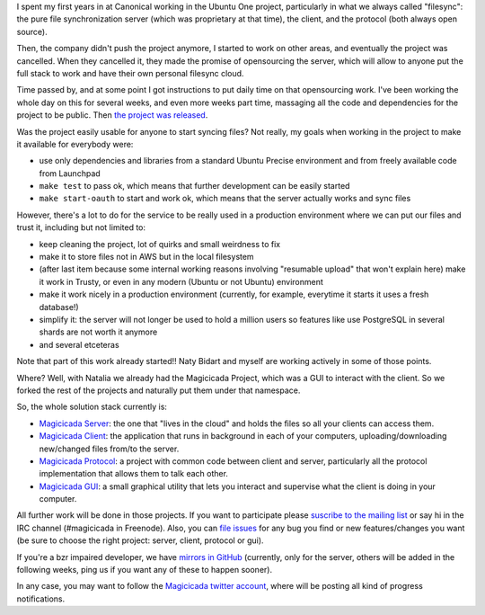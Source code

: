 .. title: Magicicada: the evolution of file sync
.. date: 2015-09-16 16:28:10
.. tags: Canonical, ubuntu one, liberation, open source

I spent my first years in at Canonical working in the Ubuntu One project, particularly in what we always called "filesync": the pure file synchronization server (which was proprietary at that time), the client, and the protocol (both always open source).

Then, the company didn't push the project anymore, I started to work on other areas, and eventually the project was cancelled. When they cancelled it, they made the promise of opensourcing the server, which will allow to anyone put the full stack to work and have their own personal filesync cloud.

Time passed by, and at some point I got instructions to put daily time on that opensourcing work. I've been working the whole day on this for several weeks, and even more weeks part time, massaging all the code and dependencies for the project to be public. Then `the project was released <https://insights.ubuntu.com/2015/08/10/ubuntu-one-file-syncing-code-open-sourced/>`_.

Was the project easily usable for anyone to start syncing files? Not really, my goals when working in the project to make it available for everybody were:

- use only dependencies and libraries from a standard Ubuntu Precise environment and from freely available code from Launchpad

- ``make test`` to pass ok, which means that further development can be easily started

- ``make start-oauth`` to start and work ok, which means that the server actually works and sync files

However, there's a lot to do for the service to be really used in a production environment where we can put our files and trust it, including but not limited to:

- keep cleaning the project, lot of quirks and small weirdness to fix

- make it to store files not in AWS but in the local filesystem

- (after last item because some internal working reasons involving "resumable upload" that won't explain here) make it work in Trusty, or even in any modern (Ubuntu or not Ubuntu) environment

- make it work nicely in a production environment (currently, for example, everytime it starts it uses a fresh database!)

- simplify it: the server will not longer be used to hold a million users so features like use PostgreSQL in several shards are not worth it anymore

- and several etceteras

Note that part of this work already started!! Naty Bidart and myself are working actively in some of those points.

Where? Well, with Natalia we already had the Magicicada Project, which was a GUI to interact with the client. So we forked the rest of the projects and naturally put them under that namespace.

So, the whole solution stack currently is:

- `Magicicada Server <https://launchpad.net/magicicada-server>`_: the one that "lives in the cloud" and holds the files so all your clients can access them.

- `Magicicada Client <https://launchpad.net/magicicada-client>`_: the application that runs in background in each of your computers, uploading/downloading new/changed files from/to the server.

- `Magicicada Protocol <https://launchpad.net/magicicada-protocol>`_: a project with common code between client and server, particularly all the protocol implementation that allows them to talk each other.

- `Magicicada GUI <https://launchpad.net/magicicada-gui>`_: a small graphical utility that lets you interact and supervise what the client is doing in your computer.

.. image:: /images/magicicada-logo.png
    :alt: Magicicada

All further work will be done in those projects. If you want to participate please `suscribe to the mailing list <mailto:magicicada-hackers@lists.launchpad.net>`_ or say hi in the IRC channel (#magicicada in Freenode). Also, you can `file issues <https://bugs.launchpad.net/magicicada/+filebug>`_ for any bug you find or new features/changes you want (be sure to choose the right project: server, client, protocol or gui).

If you're a bzr impaired developer, we have `mirrors in GitHub <https://github.com/magicicada-bot/>`_ (currently, only for the server, others will be added in the following weeks, ping us if you want any of these to happen sooner).

In any case, you may want to follow the `Magicicada twitter account <https://twitter.com/magicicadaOK>`_, where will be posting all kind of progress notifications.
